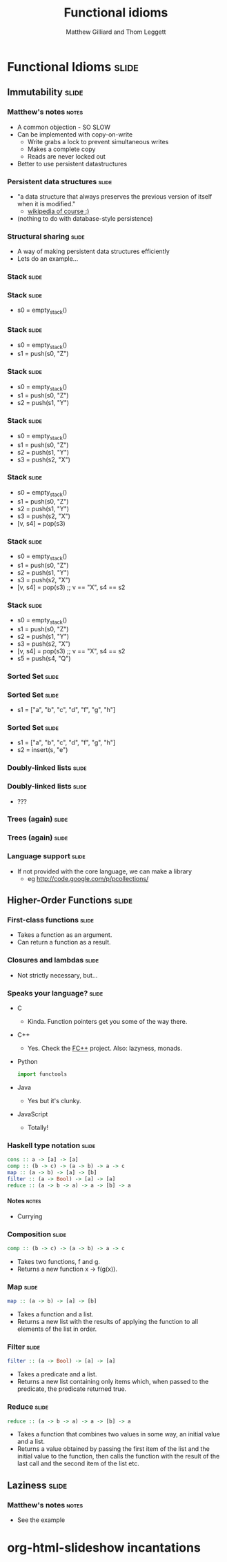 #+TITLE: Functional idioms
#+AUTHOR: Matthew Gilliard and Thom Leggett

* Functional Idioms                                                   :slide:
** Immutability                                                       :slide:
*** Matthew's notes                                                   :notes:
  + A common objection - SO SLOW
  + Can be implemented with copy-on-write
    * Write grabs a lock to prevent simultaneous writes
    * Makes a complete copy
    * Reads are never locked out
  + Better to use persistent datastructures
*** Persistent data structures                                        :slide:
  + "a data structure that always preserves the previous version of itself when it is modified."
    * [[http://en.wikipedia.org/wiki/Persistent_data_structure][wikipedia of course :)]]
  + (nothing to do with database-style persistence)
*** Structural sharing                                                :slide:
  + A way of making persistent data structures efficiently
  + Lets do an example...
*** Stack                                                             :slide:
*** Stack                                                             :slide:
  + s0 = empty_stack()
*** Stack                                                             :slide:
  + s0 = empty_stack()
  + s1 = push(s0, "Z")
*** Stack                                                             :slide:
  + s0 = empty_stack()
  + s1 = push(s0, "Z")
  + s2 = push(s1, "Y")
*** Stack                                                             :slide:
  + s0 = empty_stack()
  + s1 = push(s0, "Z")
  + s2 = push(s1, "Y")
  + s3 = push(s2, "X")
*** Stack                                                             :slide:
  + s0 = empty_stack()
  + s1 = push(s0, "Z")
  + s2 = push(s1, "Y")
  + s3 = push(s2, "X")
  + [v, s4] = pop(s3)
*** Stack                                                             :slide:
  + s0 = empty_stack()
  + s1 = push(s0, "Z")
  + s2 = push(s1, "Y")
  + s3 = push(s2, "X")
  + [v, s4] = pop(s3) ;; v == "X", s4 == s2
*** Stack                                                             :slide:
  + s0 = empty_stack()
  + s1 = push(s0, "Z")
  + s2 = push(s1, "Y")
  + s3 = push(s2, "X")
  + [v, s4] = pop(s3) ;; v == "X", s4 == s2
  + s5 = push(s4, "Q")

*** Sorted Set                                                        :slide:
*** Sorted Set                                                        :slide:
  + s1 = ["a", "b", "c", "d", "f", "g", "h"]
*** Sorted Set                                                        :slide:
  + s1 = ["a", "b", "c", "d", "f", "g", "h"]
  + s2 = insert(s, "e")
*** Doubly-linked lists                                               :slide:
*** Doubly-linked lists                                               :slide:
  + ???
*** Trees (again)                                                     :slide:
*** Trees (again)                                                     :slide:
  [[http://2.bp.blogspot.com/_8lmIIa0-Kqg/TThSYumxowI/AAAAAAAAIhw/93N1w50bumU/s1600/bates2.jpg]]

*** Language support                                                  :slide:
  + If not provided with the core language, we can make a library
    * eg [[http://code.google.com/p/pcollections/]]

** Higher-Order Functions                                             :slide:
*** First-class functions                                             :slide:
  + Takes a function as an argument.
  + Can return a function as a result.
*** Closures and lambdas                                              :slide:
  + Not strictly necessary, but...
*** Speaks your language?                                             :slide:
  + C
    * Kinda. Function pointers get you some of the way there.
  + C++
    * Yes. Check the [[http://sourceforge.net/projects/fcpp/][FC++]] project. Also: lazyness, monads.
  + Python
    #+BEGIN_SRC python
    import functools
    #+END_SRC
  + Java
    * Yes but it's clunky.
  + JavaScript
    + Totally!
*** Haskell type notation                                             :slide:
  #+BEGIN_SRC haskell
  cons :: a -> [a] -> [a]
  comp :: (b -> c) -> (a -> b) -> a -> c
  map :: (a -> b) -> [a] -> [b]
  filter :: (a -> Bool) -> [a] -> [a]
  reduce :: (a -> b -> a) -> a -> [b] -> a
  #+END_SRC
**** Notes                                                            :notes:
   + Currying
*** Composition                                                       :slide:
  #+BEGIN_SRC haskell
  comp :: (b -> c) -> (a -> b) -> a -> c
  #+END_SRC
  + Takes two functions, f and g.
  + Returns a new function x -> f(g(x)).
*** Map                                                               :slide:
  #+BEGIN_SRC haskell
  map :: (a -> b) -> [a] -> [b]
  #+END_SRC
  + Takes a function and a list.
  + Returns a new list with the results of applying the function to all
    elements of the list in order.
*** Filter                                                            :slide:
  #+BEGIN_SRC haskell
  filter :: (a -> Bool) -> [a] -> [a]
  #+END_SRC
  + Takes a predicate and a list.
  + Returns a new list containing only items which, when passed to the
    predicate, the predicate returned true.
*** Reduce                                                            :slide:
  #+BEGIN_SRC haskell
  reduce :: (a -> b -> a) -> a -> [b] -> a
  #+END_SRC
  + Takes a function that combines two values in some way, an initial value
    and a list.
  + Returns a value obtained by passing the first item of the list and the
    initial value to the function, then calls the function with the result
    of the last call and the second item of the list etc.
** Laziness                                                           :slide:
*** Matthew's notes                                                   :notes:
  + See the example

* org-html-slideshow incantations
#+TAGS: slide(s) notes(n)

#+STYLE: <link rel="stylesheet" type="text/css" href="../org-html-slideshow/common.css" />
#+STYLE: <link rel="stylesheet" type="text/css" href="../org-html-slideshow/screen.css" media="screen" />
#+STYLE: <link rel="stylesheet" type="text/css" href="../org-html-slideshow/projection.css" media="projection" />
#+STYLE: <link rel="stylesheet" type="text/css" href="../org-html-slideshow/presenter.css" media="presenter" />

#+BEGIN_HTML
<script type="text/javascript" src="../org-html-slideshow/org-html-slideshow.js"></script>
#+END_HTML

#+OPTIONS:   H:6 num:t toc:t \n:nil @:t ::t |:t ^:nil -:t f:t *:t <:t
#+OPTIONS:   TeX:t LaTeX:t skip:nil d:nil todo:t pri:nil tags:not-in-toc
#+INFOJS_OPT: view:nil toc:nil ltoc:t mouse:underline buttons:0 path:http://orgmode.org/org-info.js
#+EXPORT_SELECT_TAGS: export
#+EXPORT_EXCLUDE_TAGS: noexport

# Local Variables:
# org-export-html-style-include-default: nil
# org-export-html-style-include-scripts: nil
  # End:
